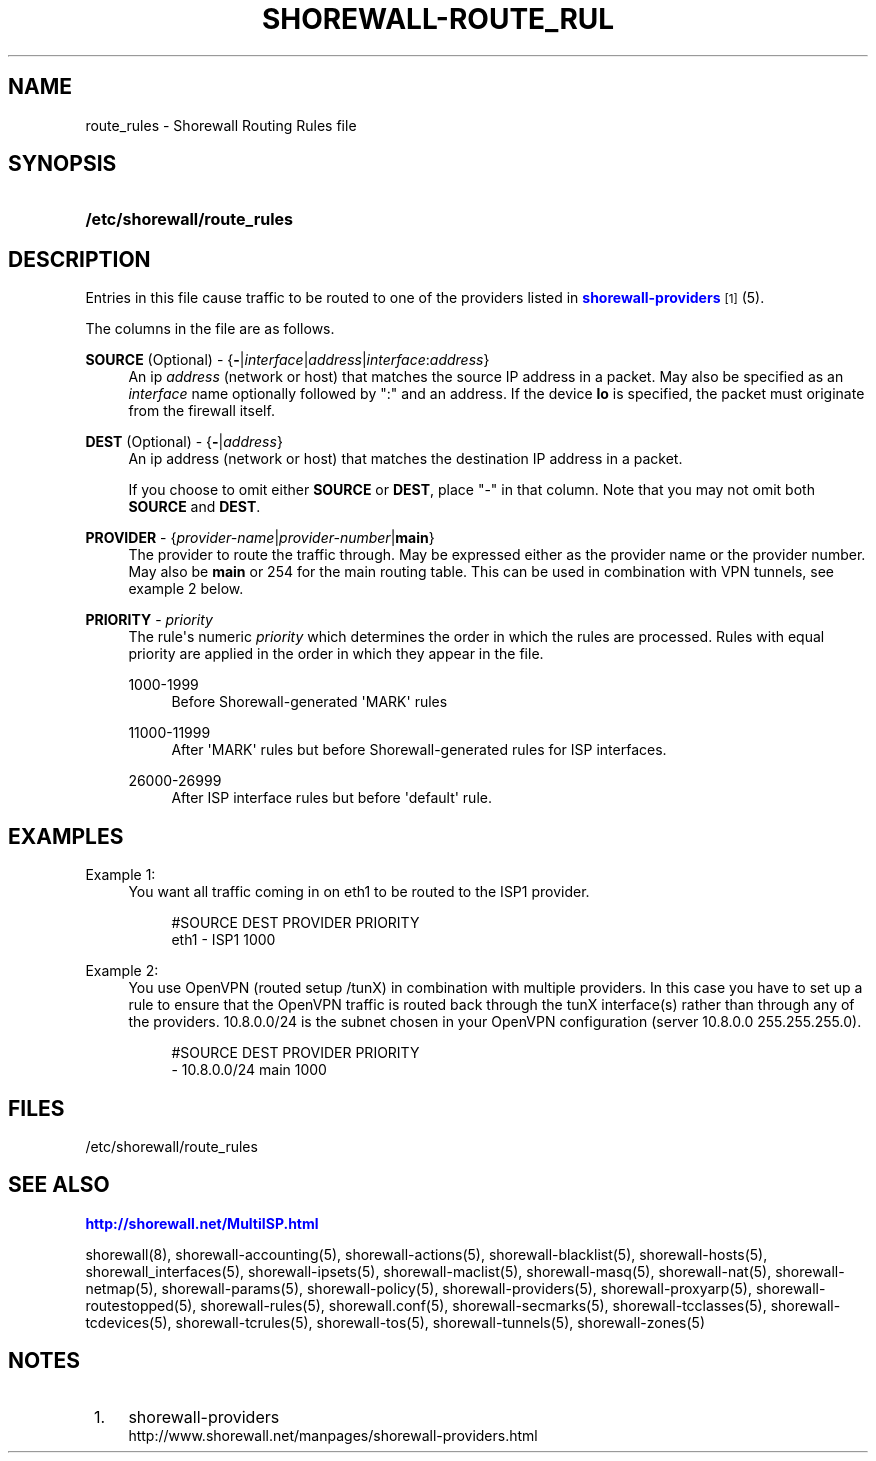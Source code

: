 '\" t
.\"     Title: shorewall-route_rules
.\"    Author: [FIXME: author] [see http://docbook.sf.net/el/author]
.\" Generator: DocBook XSL Stylesheets v1.76.1 <http://docbook.sf.net/>
.\"      Date: 01/11/2011
.\"    Manual: [FIXME: manual]
.\"    Source: [FIXME: source]
.\"  Language: English
.\"
.TH "SHOREWALL\-ROUTE_RUL" "5" "01/11/2011" "[FIXME: source]" "[FIXME: manual]"
.\" -----------------------------------------------------------------
.\" * Define some portability stuff
.\" -----------------------------------------------------------------
.\" ~~~~~~~~~~~~~~~~~~~~~~~~~~~~~~~~~~~~~~~~~~~~~~~~~~~~~~~~~~~~~~~~~
.\" http://bugs.debian.org/507673
.\" http://lists.gnu.org/archive/html/groff/2009-02/msg00013.html
.\" ~~~~~~~~~~~~~~~~~~~~~~~~~~~~~~~~~~~~~~~~~~~~~~~~~~~~~~~~~~~~~~~~~
.ie \n(.g .ds Aq \(aq
.el       .ds Aq '
.\" -----------------------------------------------------------------
.\" * set default formatting
.\" -----------------------------------------------------------------
.\" disable hyphenation
.nh
.\" disable justification (adjust text to left margin only)
.ad l
.\" -----------------------------------------------------------------
.\" * MAIN CONTENT STARTS HERE *
.\" -----------------------------------------------------------------
.SH "NAME"
route_rules \- Shorewall Routing Rules file
.SH "SYNOPSIS"
.HP \w'\fB/etc/shorewall/route_rules\fR\ 'u
\fB/etc/shorewall/route_rules\fR
.SH "DESCRIPTION"
.PP
Entries in this file cause traffic to be routed to one of the providers listed in
\m[blue]\fBshorewall\-providers\fR\m[]\&\s-2\u[1]\d\s+2(5)\&.
.PP
The columns in the file are as follows\&.
.PP
\fBSOURCE\fR (Optional) \- {\fB\-\fR|\fIinterface\fR|\fIaddress\fR|\fIinterface\fR:\fIaddress\fR}
.RS 4
An ip
\fIaddress\fR
(network or host) that matches the source IP address in a packet\&. May also be specified as an
\fIinterface\fR
name optionally followed by ":" and an address\&. If the device
\fBlo\fR
is specified, the packet must originate from the firewall itself\&.
.RE
.PP
\fBDEST\fR (Optional) \- {\fB\-\fR|\fIaddress\fR}
.RS 4
An ip address (network or host) that matches the destination IP address in a packet\&.
.sp
If you choose to omit either
\fBSOURCE\fR
or
\fBDEST\fR, place "\-" in that column\&. Note that you may not omit both
\fBSOURCE\fR
and
\fBDEST\fR\&.
.RE
.PP
\fBPROVIDER\fR \- {\fIprovider\-name\fR|\fIprovider\-number\fR|\fBmain\fR}
.RS 4
The provider to route the traffic through\&. May be expressed either as the provider name or the provider number\&. May also be
\fBmain\fR
or 254 for the main routing table\&. This can be used in combination with VPN tunnels, see example 2 below\&.
.RE
.PP
\fBPRIORITY\fR \- \fIpriority\fR
.RS 4
The rule\*(Aqs numeric
\fIpriority\fR
which determines the order in which the rules are processed\&. Rules with equal priority are applied in the order in which they appear in the file\&.
.PP
1000\-1999
.RS 4
Before Shorewall\-generated \*(AqMARK\*(Aq rules
.RE
.PP
11000\-11999
.RS 4
After \*(AqMARK\*(Aq rules but before Shorewall\-generated rules for ISP interfaces\&.
.RE
.PP
26000\-26999
.RS 4
After ISP interface rules but before \*(Aqdefault\*(Aq rule\&.
.RE
.RE
.SH "EXAMPLES"
.PP
Example 1:
.RS 4
You want all traffic coming in on eth1 to be routed to the ISP1 provider\&.
.sp
.if n \{\
.RS 4
.\}
.nf
        #SOURCE                 DEST            PROVIDER        PRIORITY
        eth1                    \-               ISP1            1000
.fi
.if n \{\
.RE
.\}
.RE
.PP
Example 2:
.RS 4
You use OpenVPN (routed setup /tunX) in combination with multiple providers\&. In this case you have to set up a rule to ensure that the OpenVPN traffic is routed back through the tunX interface(s) rather than through any of the providers\&. 10\&.8\&.0\&.0/24 is the subnet chosen in your OpenVPN configuration (server 10\&.8\&.0\&.0 255\&.255\&.255\&.0)\&.
.sp
.if n \{\
.RS 4
.\}
.nf
         #SOURCE                 DEST            PROVIDER        PRIORITY
         \-                       10\&.8\&.0\&.0/24     main            1000
.fi
.if n \{\
.RE
.\}
.RE
.SH "FILES"
.PP
/etc/shorewall/route_rules
.SH "SEE ALSO"
.PP
\m[blue]\fBhttp://shorewall\&.net/MultiISP\&.html\fR\m[]
.PP
shorewall(8), shorewall\-accounting(5), shorewall\-actions(5), shorewall\-blacklist(5), shorewall\-hosts(5), shorewall_interfaces(5), shorewall\-ipsets(5), shorewall\-maclist(5), shorewall\-masq(5), shorewall\-nat(5), shorewall\-netmap(5), shorewall\-params(5), shorewall\-policy(5), shorewall\-providers(5), shorewall\-proxyarp(5), shorewall\-routestopped(5), shorewall\-rules(5), shorewall\&.conf(5), shorewall\-secmarks(5), shorewall\-tcclasses(5), shorewall\-tcdevices(5), shorewall\-tcrules(5), shorewall\-tos(5), shorewall\-tunnels(5), shorewall\-zones(5)
.SH "NOTES"
.IP " 1." 4
shorewall-providers
.RS 4
\%http://www.shorewall.net/manpages/shorewall-providers.html
.RE
